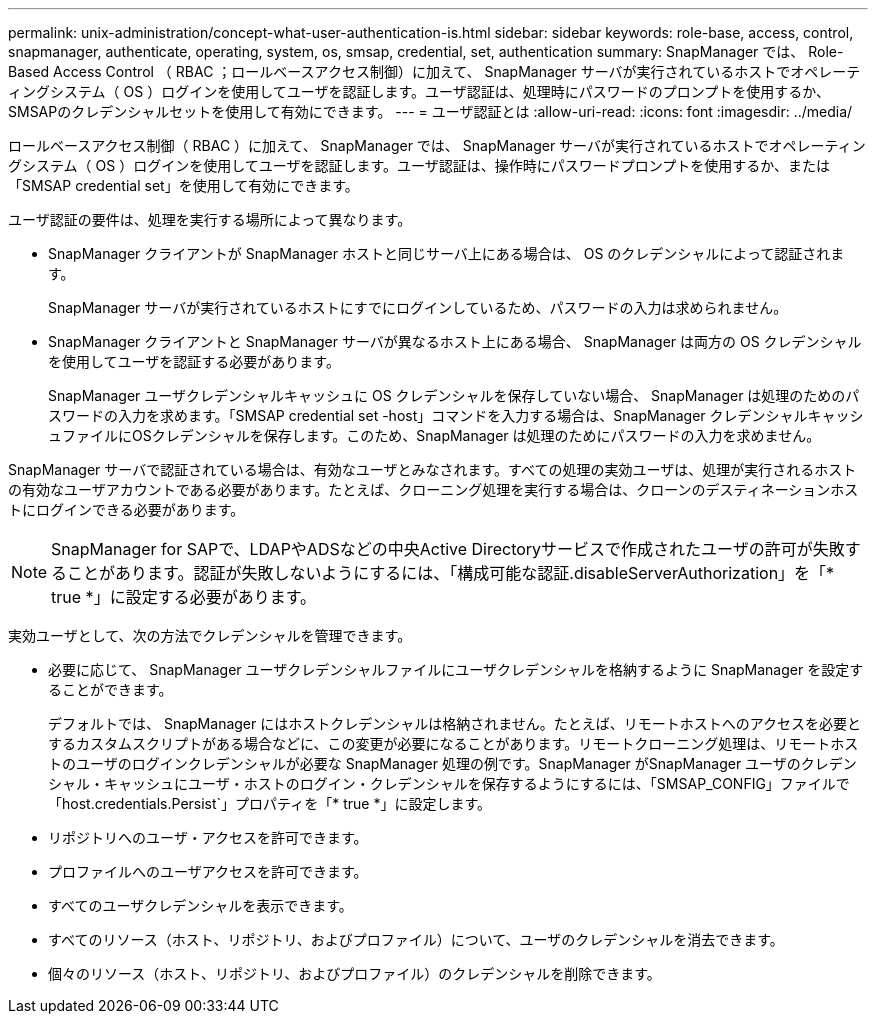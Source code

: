 ---
permalink: unix-administration/concept-what-user-authentication-is.html 
sidebar: sidebar 
keywords: role-base, access, control, snapmanager, authenticate, operating, system, os, smsap, credential, set, authentication 
summary: SnapManager では、 Role-Based Access Control （ RBAC ；ロールベースアクセス制御）に加えて、 SnapManager サーバが実行されているホストでオペレーティングシステム（ OS ）ログインを使用してユーザを認証します。ユーザ認証は、処理時にパスワードのプロンプトを使用するか、SMSAPのクレデンシャルセットを使用して有効にできます。 
---
= ユーザ認証とは
:allow-uri-read: 
:icons: font
:imagesdir: ../media/


[role="lead"]
ロールベースアクセス制御（ RBAC ）に加えて、 SnapManager では、 SnapManager サーバが実行されているホストでオペレーティングシステム（ OS ）ログインを使用してユーザを認証します。ユーザ認証は、操作時にパスワードプロンプトを使用するか、または「SMSAP credential set」を使用して有効にできます。

ユーザ認証の要件は、処理を実行する場所によって異なります。

* SnapManager クライアントが SnapManager ホストと同じサーバ上にある場合は、 OS のクレデンシャルによって認証されます。
+
SnapManager サーバが実行されているホストにすでにログインしているため、パスワードの入力は求められません。

* SnapManager クライアントと SnapManager サーバが異なるホスト上にある場合、 SnapManager は両方の OS クレデンシャルを使用してユーザを認証する必要があります。
+
SnapManager ユーザクレデンシャルキャッシュに OS クレデンシャルを保存していない場合、 SnapManager は処理のためのパスワードの入力を求めます。「SMSAP credential set -host」コマンドを入力する場合は、SnapManager クレデンシャルキャッシュファイルにOSクレデンシャルを保存します。このため、SnapManager は処理のためにパスワードの入力を求めません。



SnapManager サーバで認証されている場合は、有効なユーザとみなされます。すべての処理の実効ユーザは、処理が実行されるホストの有効なユーザアカウントである必要があります。たとえば、クローニング処理を実行する場合は、クローンのデスティネーションホストにログインできる必要があります。


NOTE: SnapManager for SAPで、LDAPやADSなどの中央Active Directoryサービスで作成されたユーザの許可が失敗することがあります。認証が失敗しないようにするには、「構成可能な認証.disableServerAuthorization」を「* true *」に設定する必要があります。

実効ユーザとして、次の方法でクレデンシャルを管理できます。

* 必要に応じて、 SnapManager ユーザクレデンシャルファイルにユーザクレデンシャルを格納するように SnapManager を設定することができます。
+
デフォルトでは、 SnapManager にはホストクレデンシャルは格納されません。たとえば、リモートホストへのアクセスを必要とするカスタムスクリプトがある場合などに、この変更が必要になることがあります。リモートクローニング処理は、リモートホストのユーザのログインクレデンシャルが必要な SnapManager 処理の例です。SnapManager がSnapManager ユーザのクレデンシャル・キャッシュにユーザ・ホストのログイン・クレデンシャルを保存するようにするには、「SMSAP_CONFIG」ファイルで「host.credentials.Persist`」プロパティを「* true *」に設定します。

* リポジトリへのユーザ・アクセスを許可できます。
* プロファイルへのユーザアクセスを許可できます。
* すべてのユーザクレデンシャルを表示できます。
* すべてのリソース（ホスト、リポジトリ、およびプロファイル）について、ユーザのクレデンシャルを消去できます。
* 個々のリソース（ホスト、リポジトリ、およびプロファイル）のクレデンシャルを削除できます。

